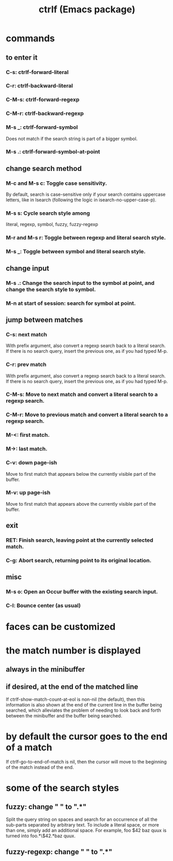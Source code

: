 :PROPERTIES:
:ID:       ad6bd612-dd7b-4185-bd04-e2aade240c4c
:END:
#+title: ctrlf (Emacs package)
* commands
** to enter it
*** C-s: ctrlf-forward-literal
*** C-r: ctrlf-backward-literal
*** C-M-s: ctrlf-forward-regexp
*** C-M-r: ctrlf-backward-regexp
*** M-s _: ctrlf-forward-symbol
    Does not match if the search string is part of a bigger symbol.
*** M-s .: ctrlf-forward-symbol-at-point
** change search method
*** M-c and M-s c: Toggle case sensitivity.
    By default, search is case-sensitive only if your search contains uppercase letters, like in Isearch (following the logic in isearch-no-upper-case-p).
*** M-s s: Cycle search style among
    literal, regexp, symbol, fuzzy, fuzzy-regexp
*** M-r and M-s r: Toggle between regexp and literal search style.
*** M-s _: Toggle between symbol and literal search style.
** change input
*** M-s .: Change the search input to the symbol at point, and change the search style to symbol.
*** M-n at start of session: search for symbol at point.
** jump between matches
*** C-s: next match
    With prefix argument, also convert a regexp search back to a literal search.
    If there is no search query, insert the previous one, as if you had typed M-p.
*** C-r: prev match
    With prefix argument, also convert a regexp search back to a literal search.
    If there is no search query, insert the previous one, as if you had typed M-p.

*** C-M-s: Move to next match and convert a literal search to a regexp search.
*** C-M-r: Move to previous match and convert a literal search to a regexp search.
*** M-<: first match.
*** M->: last match.
*** C-v: down page-ish
    Move to first match that appears below the currently visible part of the buffer.
*** M-v: up page-ish
    Move to first match that appears above the currently visible part of the buffer.
** exit
*** RET: Finish search, leaving point at the currently selected match.
*** C-g: Abort search, returning point to its original location.
** misc
*** M-s o: Open an Occur buffer with the existing search input.
*** C-l: Bounce center (as usual)
* faces can be customized
* the match number is displayed
** always in the minibuffer
** if desired, at the end of the matched line
  If ctrlf-show-match-count-at-eol is non-nil (the default), then this information is also shown at the end of the current line in the buffer being searched, which alleviates the problem of needing to look back and forth between the minibuffer and the buffer being searched.
* by default the cursor goes to the end of a match
  If ctrlf-go-to-end-of-match is nil, then the cursor will move to the beginning of the match instead of the end.
* some of the search styles
** fuzzy:        change " " to ".*"
   Split the query string on spaces and search for an occurrence of all the sub-parts separated by arbitrary text. To include a literal space, or more than one, simply add an additional space. For example, foo $42 baz quux is turned into foo.*\$42.*baz quux.
** fuzzy-regexp: change " " to ".*"
